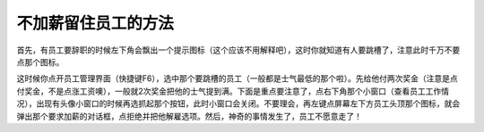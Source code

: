 不加薪留住员工的方法
====================
首先，有员工要辞职的时候左下角会飘出一个提示图标（这个应该不用解释吧），这时你就知道有人要跳槽了，注意此时千万不要点那个图标。

这时候你点开员工管理界面（快捷键F6），选中那个要跳槽的员工（一般都是士气最低的那个啦）。先给他付两次奖金（注意是点付奖金，不是点涨工资噢），一般就2次奖金把他的士气提到满。下面是重点要注意了，点右下角那个小窗口（查看员工工作情况），出现有头像小窗口的时候再选抓起那个按钮，此时小窗口会关闭。不要理会，再左键点屏幕左下方员工头顶那个图标，就会弹出那个要求加薪的对话框，点拒绝并把他解雇选项。然后，神奇的事情发生了，员工不愿意走了！